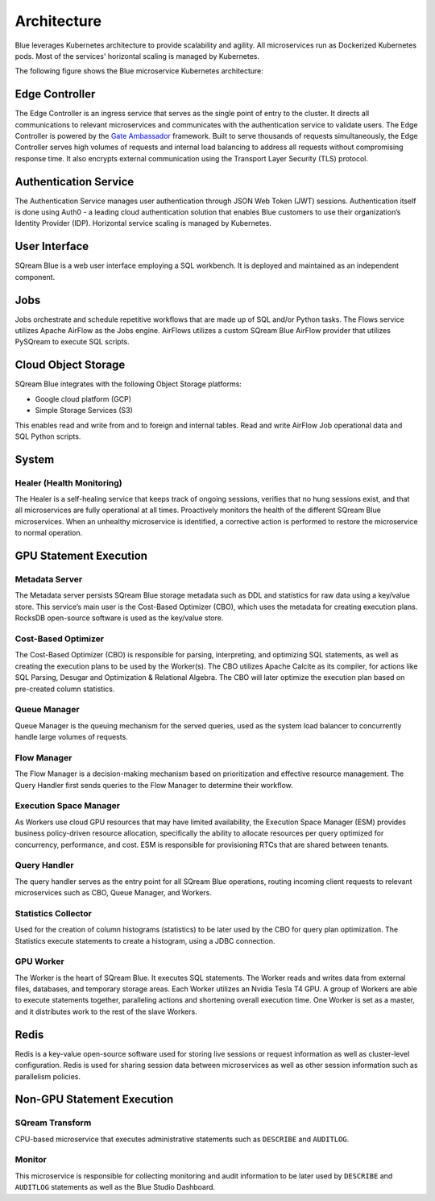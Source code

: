 .. _architecture:

************
Architecture
************

Blue leverages Kubernetes architecture to provide scalability and agility. All microservices run as Dockerized Kubernetes pods. Most of the services' horizontal scaling is managed by Kubernetes.

The following figure shows the Blue microservice Kubernetes architecture:

.. figure:: /_static/images/architecture.png

Edge Controller
===============

The Edge Controller is an ingress service that serves as the single point of entry to the cluster. It directs all communications to relevant microservices and communicates with the authentication service to validate users. The Edge Controller is powered by the `Gate Ambassador <https://www.getambassador.io/>`_ framework.
Built to serve thousands of requests simultaneously, the Edge Controller serves high volumes of requests and internal load balancing to address all requests without compromising response time. It also encrypts external communication using the Transport Layer Security (TLS) protocol.

Authentication Service
======================

The Authentication Service manages user authentication through JSON Web Token (JWT) sessions. Authentication itself is done using Auth0 - a leading cloud authentication solution that enables Blue customers to use their organization’s Identity Provider (IDP). Horizontal service scaling is managed by Kubernetes.

User Interface
==============

SQream Blue is a web user interface employing a SQL workbench. It is deployed and maintained as an independent component. 

Jobs
====

Jobs orchestrate and schedule repetitive workflows that are made up of SQL and/or Python tasks. The Flows service utilizes Apache AirFlow as the Jobs engine. AirFlows utilizes a custom SQream Blue AirFlow provider that utilizes PySQream to execute SQL scripts.

Cloud Object Storage
====================

SQream Blue integrates with the following Object Storage platforms: 

* Google cloud platform (GCP)
* Simple Storage Services (S3)

This enables read and write from and to foreign and internal tables. Read and write AirFlow Job operational data and SQL \ Python scripts.

System
======

Healer (Health Monitoring)
--------------------------

The Healer is a self-healing service that keeps track of ongoing sessions, verifies that no hung sessions exist, and that all microservices are fully operational at all times.
Proactively monitors the health of the different SQream Blue microservices. When an unhealthy microservice is identified, a corrective action is performed to restore the microservice to normal operation.

GPU Statement Execution
=======================

Metadata Server
---------------

The Metadata server persists SQream Blue storage metadata such as DDL and statistics for raw data using a key/value store. This service’s main user is the Cost-Based Optimizer (CBO), which uses the metadata for creating execution plans. RocksDB open-source software is used as the key/value store.

Cost-Based Optimizer
--------------------

The Cost-Based Optimizer (CBO) is responsible for parsing, interpreting, and optimizing SQL statements, as well as creating the execution plans to be used by the Worker(s). The CBO utilizes Apache Calcite as its compiler, for actions like SQL Parsing, Desugar and Optimization & Relational Algebra. The CBO will later optimize the execution plan based on pre-created column statistics.

Queue Manager
-------------

Queue Manager is the queuing mechanism for the served queries, used as the system load balancer to concurrently handle large volumes of requests.

Flow Manager
------------

The Flow Manager is a decision-making mechanism based on prioritization and effective resource management. The Query Handler first sends queries to the Flow Manager to determine their workflow.

Execution Space Manager
-----------------------

As Workers use cloud GPU resources that may have limited availability, the Execution Space Manager (ESM) provides business policy-driven resource allocation, specifically the ability to allocate resources per query optimized for concurrency, performance, and cost. ESM is responsible for provisioning RTCs that are shared between tenants.

Query Handler
-------------

The query handler serves as the entry point for all SQream Blue operations, routing incoming client requests to relevant microservices such as CBO, Queue Manager, and Workers.

Statistics Collector
--------------------

Used for the creation of column histograms (statistics) to be later used by the CBO for query plan optimization. The Statistics execute statements to create a histogram, using a JDBC connection.

GPU Worker
----------

The Worker is the heart of SQream Blue. It executes SQL statements. The Worker reads and writes data from external files, databases, and temporary storage areas. Each Worker utilizes an Nvidia Tesla T4 GPU.
A group of Workers are able to execute statements together, paralleling actions and shortening overall execution time. One Worker is set as a master, and it distributes work to the rest of the slave Workers.

Redis
=====

Redis is a key-value open-source software used for storing live sessions or request information as well as cluster-level configuration. Redis is used for sharing session data between microservices as well as other session information such as parallelism policies.

Non-GPU Statement Execution
===========================

SQream Transform
----------------

CPU-based microservice that executes administrative statements such as ``DESCRIBE`` and ``AUDITLOG``.

Monitor
-------

This microservice is responsible for collecting monitoring and audit information to be later used by ``DESCRIBE`` and ``AUDITLOG`` statements as well as the Blue Studio Dashboard.






